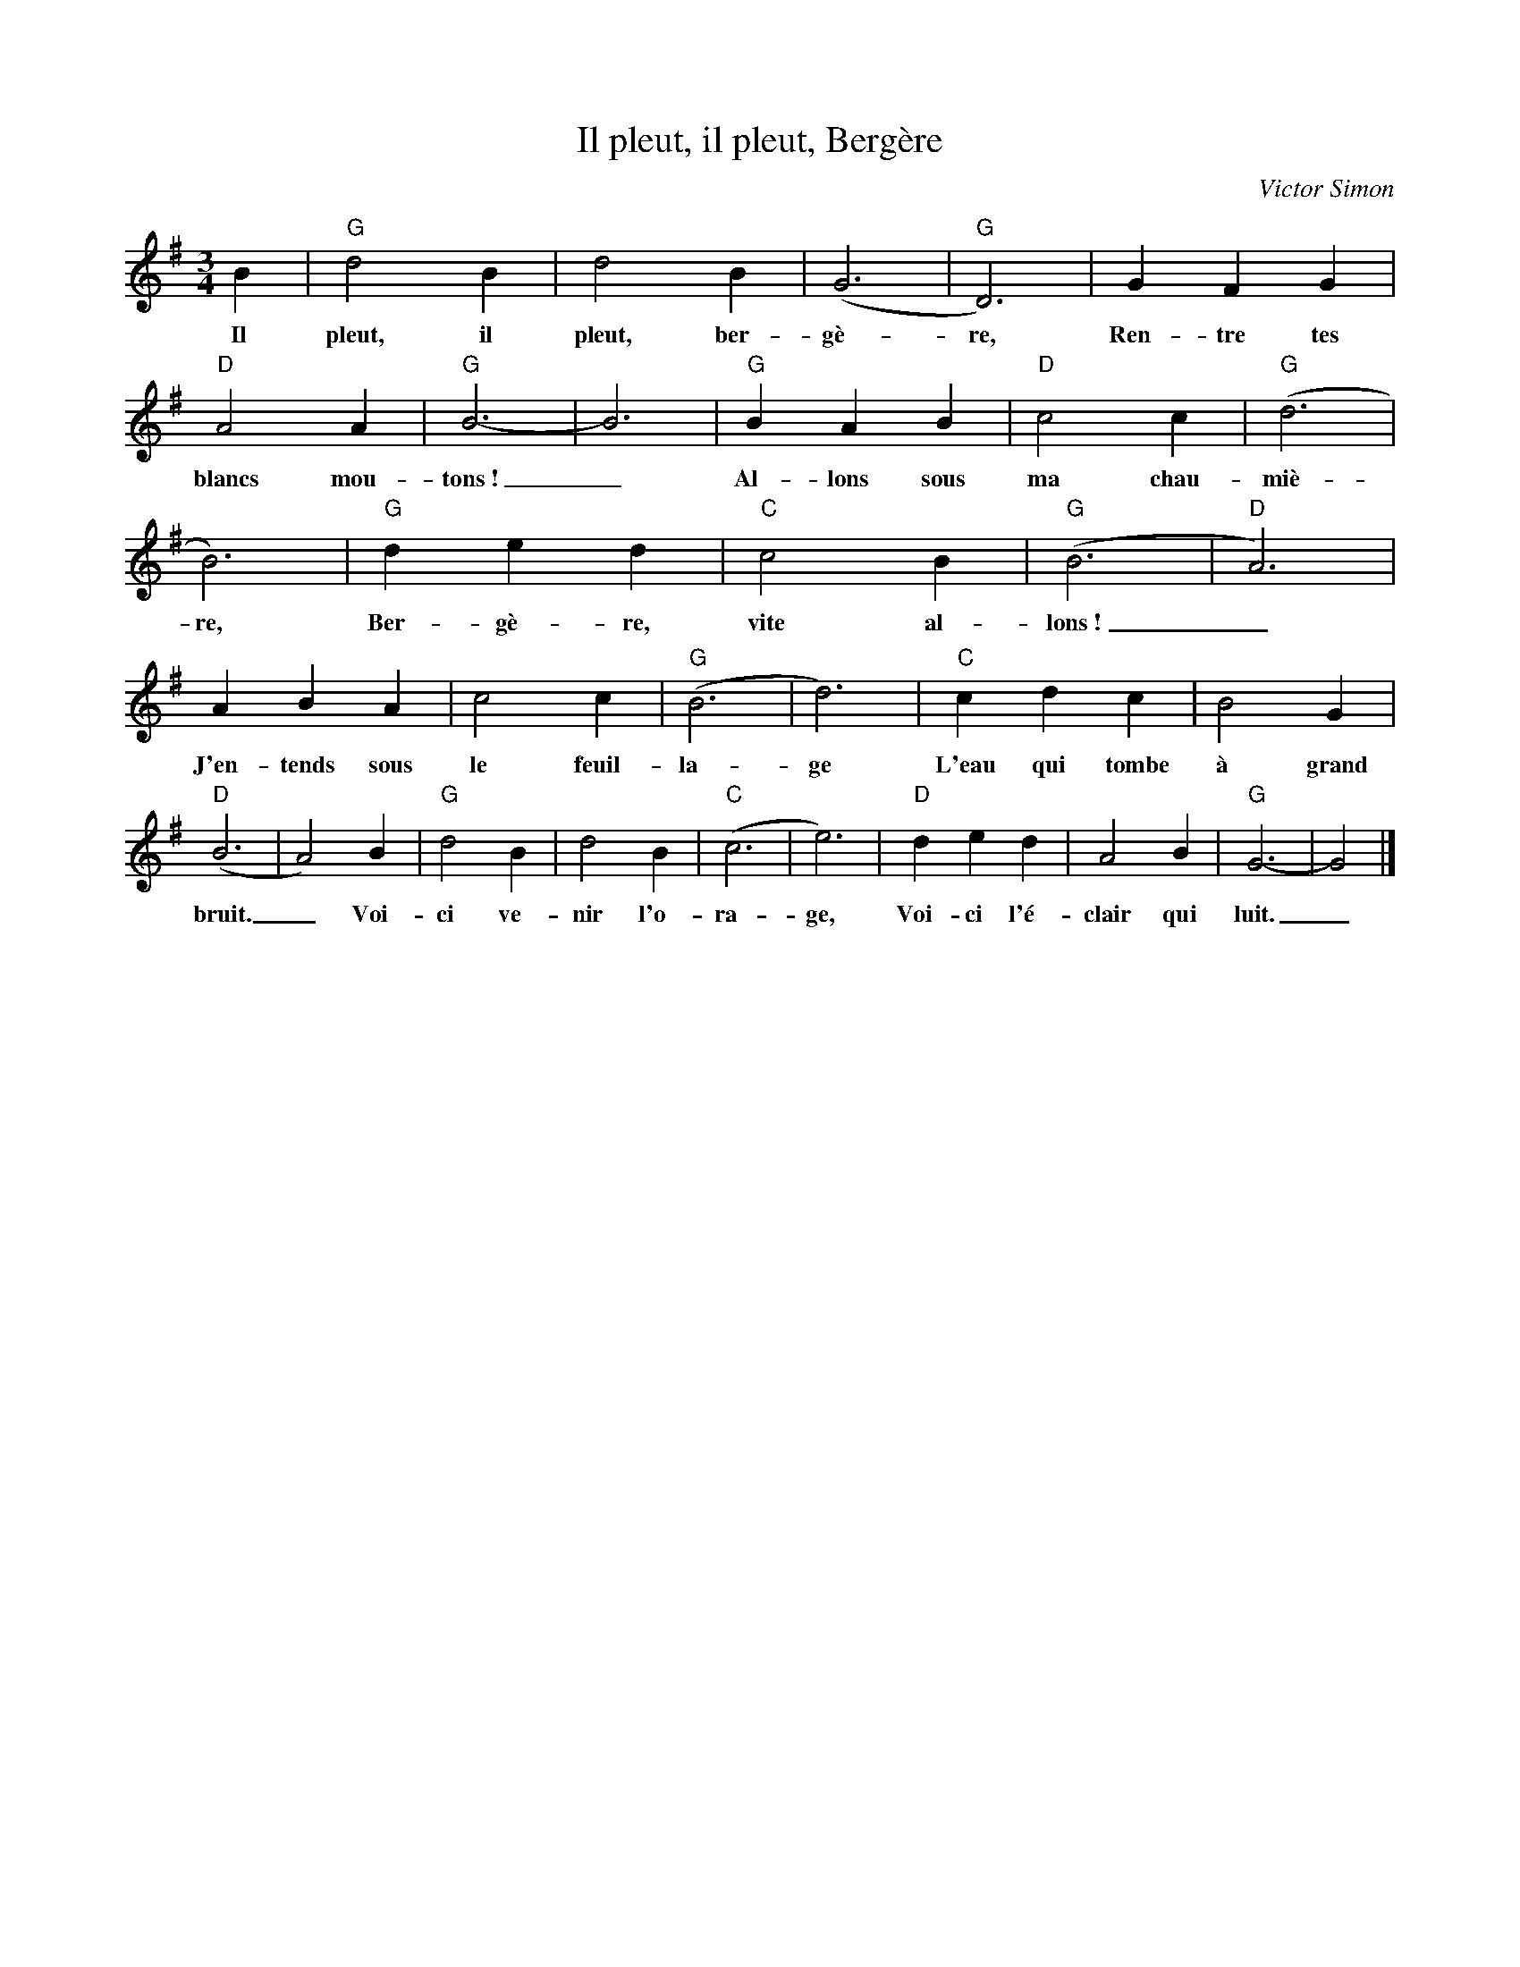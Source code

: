 X:1
T:Il pleut, il pleut, Bergère
C:Victor Simon
Z:Public Domain
L:1/4
M:3/4
K:G
V:1 treble 
%%MIDI program 40
V:1
 B |"G" d2 B | d2 B | (G3 |"G" D3) | G F G |"D" A2 A |"G" B3- | B3 |"G" B A B |"D" c2 c |"G" (d3 | %12
w: Il|pleut, il|pleut, ber-|gè-|re,|Ren- tre tes|blancs mou-|tons~!|_|Al- lons sous|ma chau-|miè-|
 B3) |"G" d e d |"C" c2 B |"G" (B3 |"D" A3) | A B A | c2 c |"G" (B3 | d3) |"C" c d c | B2 G | %23
w: re,|Ber- gè- re,|vite al-|lons~!|_|J'en- tends sous|le feuil-|la-|ge|L'eau qui tombe|à grand|
"D" (B3 | A2) B |"G" d2 B | d2 B |"C" (c3 | e3) |"D" d e d | A2 B |"G" G3- | G2 |] %33
w: bruit.|_ Voi-|ci ve-|nir l'o-|ra-|ge,|Voi- ci l'é-|clair qui|luit.|_|

